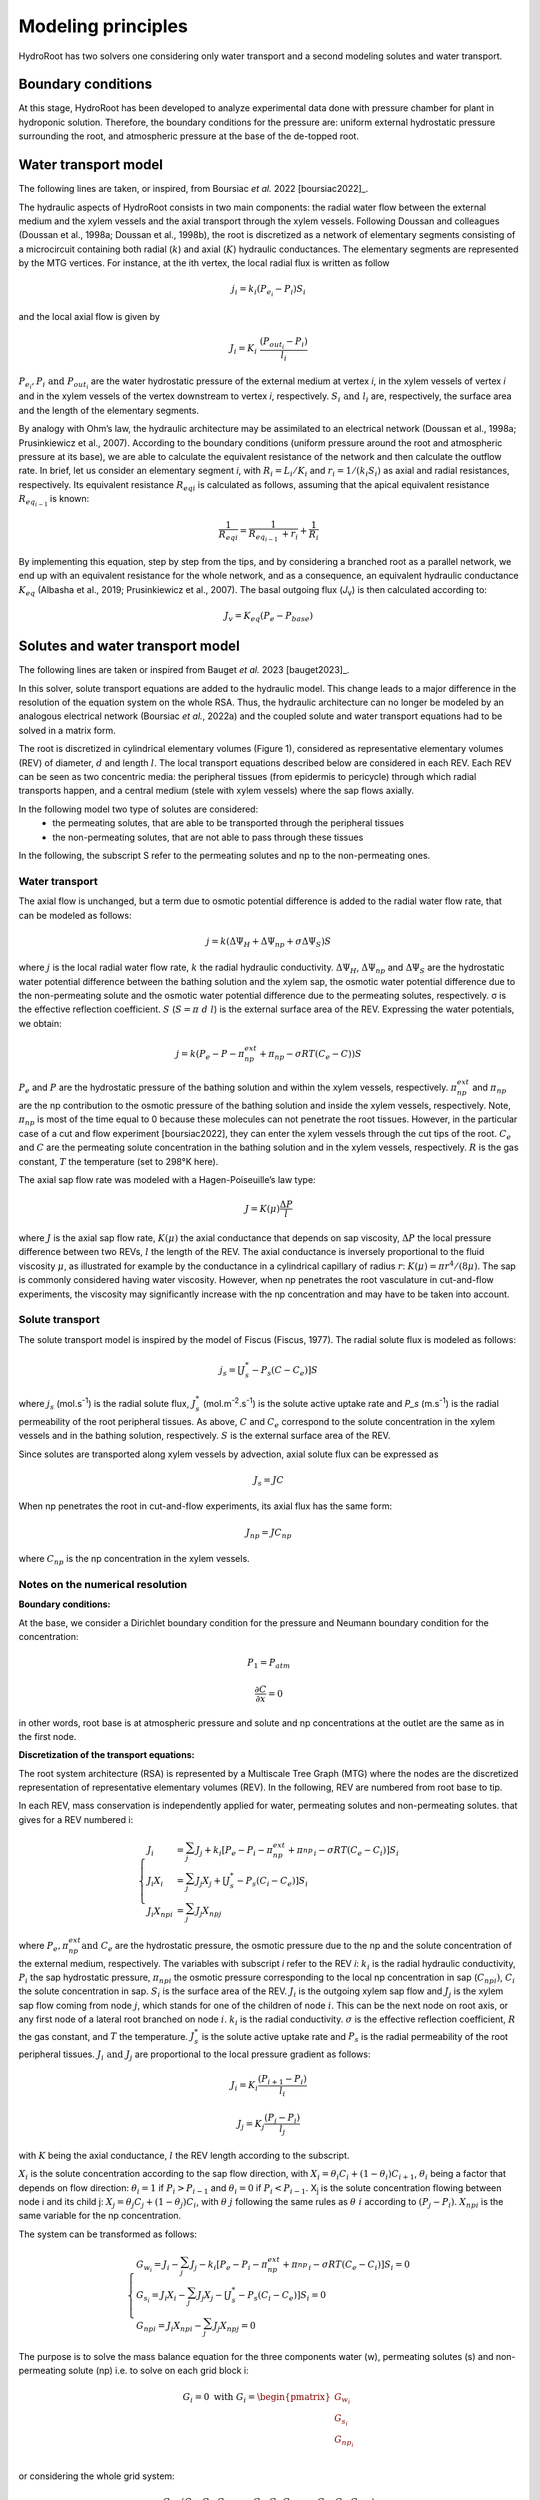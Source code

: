 ====================
Modeling principles
====================

HydroRoot has two solvers one considering only water transport and a second modeling solutes and water transport.

Boundary conditions
------------------------------

At this stage, HydroRoot has been developed to analyze experimental data done with pressure chamber for plant
in hydroponic solution. Therefore, the boundary conditions for the pressure are: uniform external hydrostatic pressure
surrounding the root, and atmospheric pressure at the base of the de-topped root.

Water transport model
------------------------------

The following lines are taken, or inspired, from Boursiac *et al.* 2022 [boursiac2022]_.

The hydraulic aspects of HydroRoot consists in two main components: the radial water flow between the external
medium and the xylem vessels and the axial transport through the xylem vessels. Following Doussan and 
colleagues (Doussan et al., 1998a; Doussan et al., 1998b), the root is discretized as a network of elementary
segments consisting of a microcircuit containing both radial (:math:`k`) and axial (:math:`K`)
hydraulic conductances. The elementary segments are represented by the MTG vertices. For instance, at the ith vertex, the
local radial flux is written as follow

.. math:: j_{i} = k_{i}\left( P_{e_{i}} - P_{i} \right)S_{i}

and the local axial flow is given by

.. math:: J_{i} = K_{i}\ \frac{\left( P_{out_{i}} - P_{i} \right)}{l_{i}}

:math:`P_{e_{i}}, P_{i}\ \text{and}\ P_{out_{i}}` are the water hydrostatic pressure of the external medium at vertex *i*, in
the xylem vessels of vertex *i* and in the xylem vessels of the vertex downstream to vertex *i*, respectively. 
:math:`S_{i}\ \text{and}\ l_{i}` are, respectively, the surface area and the length of the elementary segments. 

By analogy with Ohm’s law, the hydraulic architecture may be assimilated to an electrical network (Doussan et al., 1998a;
Prusinkiewicz et al., 2007). According to the boundary conditions (uniform pressure around the root
and atmospheric pressure at its base), we are able to calculate the equivalent resistance of the network and then calculate
the outflow rate. In brief, let us consider an elementary segment *i*, with :math:`R_{i} = L_{i}/K_{i}` and
:math:`r_{i} = 1/\left( k_{i}S_{i} \right)` as axial and radial resistances, respectively. Its equivalent resistance
:math:`{R_{eq}}_{i}` is calculated as follows, assuming that the apical equivalent resistance :math:`R_{eq_{i - 1}\ }` is known:

.. math:: \frac{1}{{R_{eq}}_{i}} = \frac{1}{R_{eq_{i - 1}\ } + r_{i}} + \frac{1}{R_{i}}

By implementing this equation, step by step from the tips, and by
considering a branched root as a parallel network, we end up with an
equivalent resistance for the whole network, and as a consequence, an
equivalent hydraulic conductance :math:`K_{eq}` (Albasha et al., 2019;
Prusinkiewicz et al., 2007). The basal outgoing flux (*J*\ :sub:`v`) is
then calculated according to:

.. math:: J_{v} = K_{eq}\text{(}P_{e} - P_{base}\text{)}

Solutes and water transport model
-------------------------------------------------------------

The following lines are taken or inspired from Bauget *et al.* 2023 [bauget2023]_.

In this solver, solute transport equations are added to the hydraulic model. This change leads to a
major difference in the resolution of the equation system on the whole
RSA. Thus, the hydraulic architecture can no longer be modeled by an
analogous electrical network (Boursiac *et al.*, 2022a) and the coupled
solute and water transport equations had to be solved in a matrix form.

The root is discretized in cylindrical elementary volumes (Figure 1), considered as representative elementary
volumes (REV) of diameter, :math:`d` and length :math:`l`. The local transport equations
described below are considered in each REV. Each REV can be seen as two
concentric media: the peripheral tissues (from epidermis to pericycle)
through which radial transports happen, and a central medium (stele with
xylem vessels) where the sap flows axially.

In the following model two type of solutes are considered:
 * the permeating solutes, that are able to be transported through the peripheral tissues
 * the non-permeating solutes, that are not able to pass through these tissues

In the following, the subscript S refer to the permeating solutes and np to the non-permeating ones.

Water transport
~~~~~~~~~~~~~~~~~

The axial flow is unchanged, but a term due to osmotic potential difference is added to the 
radial water flow rate, that can be modeled as follows:

.. math:: j = k\left( \Delta\Psi_{H} + \Delta\Psi_{np} + \sigma \Delta\Psi_{S} \right)S

where :math:`j` is the local radial water flow rate, :math:`k` the radial hydraulic conductivity.
:math:`\Delta\Psi_{H}`, :math:`\Delta\Psi_{np}` and :math:`\Delta\Psi_{S}` are the hydrostatic water
potential difference between the bathing solution and the xylem sap, the osmotic water potential difference due to the 
non-permeating solute and the osmotic water potential difference due to the permeating solutes, respectively. σ is the effective reflection coefficient. :math:`S`
(:math:`S = \pi\ d\ l`) is the external surface area of the REV. Expressing the water potentials, we obtain:

.. math:: j = k\left( P_{e} - P - \pi_{np}^{ext} + \pi_{np} - \sigma RT\left( C_{e} - C \right) \right)S

:math:`P_e` and :math:`P` are the hydrostatic pressure of the bathing solution and within the xylem vessels, respectively.
:math:`\pi_{np}^{ext}` and :math:`\pi_{np}` are the np contribution to the osmotic pressure of the bathing solution and
inside the xylem vessels, respectively. Note, :math:`\pi_{np}` is most of the time equal to 0 because these molecules can
not penetrate the root tissues. However, in the particular case of a cut and flow experiment [boursiac2022], they can enter
the xylem vessels through the cut tips of the root.
:math:`C_e` and :math:`C` are the permeating solute concentration in the bathing solution and in the xylem vessels,
respectively. :math:`R` is the gas constant, :math:`T` the temperature (set to 298°K here). 

The axial sap flow rate was modeled with a Hagen-Poiseuille’s law type:

.. math:: J = K(\mu)\frac{\Delta P}{l}

where :math:`J` is the axial sap flow rate, :math:`K(μ)` the axial conductance that
depends on sap viscosity, :math:`ΔP` the local pressure difference between two REVs, :math:`l`
the length of the REV. The axial conductance is inversely proportional
to the fluid viscosity :math:`μ`, as illustrated for example by the
conductance in a cylindrical capillary of radius :math:`r`:
:math:`K(\mu) = \pi r^{4}/(8\mu)`. The sap is commonly considered having
water viscosity. However, when np penetrates the root vasculature in
cut-and-flow experiments, the viscosity may significantly increase with the
np concentration and may have to be taken into account.

Solute transport
~~~~~~~~~~~~~~~~~

The solute transport model is inspired by the model of Fiscus (Fiscus,
1977). The radial solute flux is modeled as follows:

.. math:: j_{s} = \left\lbrack J_{s}^{*} - P_{s}\left( C - C_{e} \right) \right\rbrack S

where :math:`j_s` (mol.s\ :sup:`-1`) is the radial solute flux, :math:`J_s^*`
(mol.m\ :sup:`-2`.s\ :sup:`-1`) is the solute active uptake rate and
`P_s` (m.s\ :sup:`-1`) is the radial permeability of the root
peripheral tissues. As above, :math:`C` and :math:`C_e` correspond to the
solute concentration in the xylem vessels and in the bathing solution,
respectively. :math:`S` is the external surface area of the REV.

Since solutes are transported along xylem vessels by advection, axial
solute flux can be expressed as 

 .. math:: J_{s} = JC 

When np penetrates the root in cut-and-flow experiments, its axial flux
has the same form: 

 .. math:: J_{np} = JC_{np}

where :math:`C_{np}` is the np concentration in the xylem vessels.


Notes on the numerical resolution
~~~~~~~~~~~~~~~~~~~~~~~~~~~~~~~~~~

**Boundary conditions:**

At the base, we consider a Dirichlet boundary condition for the pressure
and Neumann boundary condition for the concentration:

.. math:: P_{1} = P_{atm}

.. math:: \frac{\partial C}{\partial x} = 0

in other words, root base is at atmospheric pressure and solute and np
concentrations at the outlet are the same as in the first node.

**Discretization of the transport equations:**

The root system architecture (RSA) is represented by a Multiscale Tree
Graph (MTG) where the nodes are the discretized representation of
representative elementary volumes (REV). In the following, REV are
numbered from root base to tip.

In each REV, mass conservation is independently applied for water,
permeating solutes and non-permeating solutes. that gives for a REV numbered i:

.. math:: \left\{
    \begin{array}{l}
		J_{i} & = \sum_{j}^{}J_{j} + k_{i}\left\lbrack P_{e} - P_{i} - \pi_{np}^{ext} + {\pi_{np}^{}}_{i}- \sigma RT\left( C_{e} - C_{i} \right) \right\rbrack S_{i} \\
		J_{i}Χ_{i} & = \sum_{j}^{}{J_{j}Χ_{j}} + \left\lbrack J_{s}^{*} - P_{s}\left( C_{i} - C_{e} \right) \right\rbrack S_{i} \\
		J_{i}{Χ_{np}}_{i} &= \sum_{j}^{}{J_{j}{Χ_{np}}_{j}}
    \end{array}
	\right.

where :math:`P_e, \pi_{np}^{ext} \text{and}\ C_e` are the hydrostatic
pressure, the osmotic pressure due to the np and the solute
concentration of the external medium, respectively. The variables with
subscript *i* refer to the REV *i*: :math:`k_i` is the radial hydraulic
conductivity, :math:`P_i` the sap hydrostatic pressure,
:math:`{\pi_{np}}_{i}` the osmotic pressure corresponding to the
local np concentration in sap (:math:`{C_{np}}_{i})`, :math:`C_i` the
solute concentration in sap. :math:`S_i` is the surface area of the REV.
:math:`J_i` is the outgoing xylem sap flow and :math:`J_j` is the xylem sap flow
coming from node :math:`j`, which stands for one of the children of node :math:`i`.
This can be the next node on root axis, or any first node of a lateral
root branched on node :math:`i`. :math:`k_i` is the radial conductivity. :math:`σ` is the
effective reflection coefficient, :math:`R` the gas constant, and :math:`T` the
temperature. :math:`J_s^*` is the solute active uptake rate and :math:`P_s` is
the radial permeability of the root peripheral tissues. :math:`J_i\ \text{and}\ J_j` are proportional to the local pressure gradient as follows:

.. math:: J_{i} = K_{i}\frac{\left( P_{i + 1} - P_{i} \right)}{l_{i}}

.. math:: J_{j} = K_{j}\frac{\left( P_{j} - P_{i} \right)}{l_{j}}

with :math:`K` being the axial conductance, :math:`l` the REV length according to
the subscript.

:math:`Χ_i` is the solute concentration according to the sap flow direction,
with
:math:`Χ_{i} = \theta_{i}C_{i} + \left( 1 - \theta_{i} \right)C_{i + 1}`,
:math:`\theta_i` being a factor that depends on flow direction:
:math:`\theta_{i} = 1` if :math:`P_{i} > P_{i - 1}` and
:math:`\theta_{i} = 0` if :math:`P_{i} < P_{i - 1}`. Χ\ :sub:`j` is the
solute concentration flowing between node i and its child j:
:math:`Χ_{j} = \theta_{j}C_{j} + \left( 1 - \theta_{j} \right)C_{i}`,
with :math:`θ\ j` following the same rules as :math:`θ\ i` according to
:math:`\left( P_{j} - P_{i} \right)`. :math:`{Χ_{np}}_{i}` is the same
variable for the np concentration.

The system can be transformed as follows:

.. math:: \left\{
    \begin{array}{l}
		G_{w_{i}} = J_{i} - \sum_{j}^{}J_{j} - k_{i}\left\lbrack P_{e} - P_{i} - \pi_{np}^{ext} + {\pi_{np}^{}}_{i} - \sigma RT\left( C_{e} - C_{i} \right) \right\rbrack S_{i} = 0 \\
		G_{s_{i}} = J_{i}Χ_{i} - \sum_{j}^{}{J_{j}Χ_{j}} - \left\lbrack J_{s}^{*} - P_{s}\left( C_{i} - C_{e} \right) \right\rbrack S_{i} = 0 \\
		{G_{np}}_{i} = J_{i}{Χ_{np}}_{i} - \sum_{j}^{}{J_{j}{Χ_{np}}_{j}} = 0
    \end{array}
	\right.

The purpose is to solve the mass balance equation for the three components water 
(w), permeating solutes (s) and non-permeating solute (np) i.e. to solve on each 
grid block i:

.. math::
   G_{i} = 0\ \text{with}\ G_{i} = \begin{pmatrix}
   G_{{w}_{i}} \\
   G_{s_{i}} \\
   G_{np_{i}} \\
   \end{pmatrix}

or considering the whole grid system:

.. math::

   G = \left(G_{w_1}G_{s_1}G_{np_1}, \cdots\ G_{w_i}G_{s_i}G_{np_i}, \cdots\ G_{w_n}G_{s_n}G_{np_n} \right)

The dimension of G is 3N, N grid blocks for G\ :sub:`w`, G\ :sub:`s` and G\ :sub:`np`.

The system may be expressed according to the three unknowns: the hydrostatic pressure P, 
the permeating solute C\ :sub:`s` and the non-permeating solute C\ :sub:`np`. 
The unknowns are stored in a 3N vector Y, N elements for each :

.. math::

   Y = \left(P_{w_1}C_{s_1}C_{np_1}, \cdots\ P_{w_i}C_{s_i}C_{np_i}, \cdots\ P_{w_n}C_{s_n}C_{np_n} \right)

Now to solve the system a Newton-Raphson is used leading to:

.. math:: J\ dY = - G

dY is a 3N vector containing alternatively dP, dC\ :sub:`s` and dC\ :sub:`np`:

.. math::
	dY = (\cdots, dP_{i-1}, d{C_s}_{i-1}, d{C_{np}}_{i-1}, dP_{i}, d{C_s}_{i}, d{C_{np}}_{i}, dP_{i+1}, d{C_s}_{i+1}, d{C_{np}}_{i+1}, \cdots)

J is the Jacobian of G according to the three unknowns:

.. math::

	J = \begin{pmatrix}
		 & \vdots & \vdots & \vdots & & \vdots & \vdots & \vdots & & \vdots & \vdots & \vdots & \\
		\cdots  & \frac{\partial G_{w_i}}{\partial P_{i - 1}} & \frac{\partial G_{w_i}}{{\partial C_s}_{i - 1}} & \frac{\partial G_{w_i}}{{\partial C_{np}}_{i - 1}} & &
		\frac{\partial G_{w_i}}{\partial P_{i}} & \frac{\partial G_{w_i}}{{\partial C_s}_{i}} & \frac{\partial G_{w_i}}{{\partial C_{np}}_{i}} &  &
		\frac{\partial G_{w_i}}{\partial P_{i + 1}} & \frac{\partial G_{w_i}}{{\partial C_s}_{i + 1}} & \frac{\partial G_{w_i}}{{\partial C_{np}}_{i + 1}} & \cdots  \\
		\cdots  & \frac{\partial G_{s_i}}{\partial P_{i - 1}} & \frac{\partial G_{s_i}}{{\partial C_s}_{i - 1}} & \frac{\partial G_{s_i}}{{\partial C_{np}}_{i - 1}} & &
		\frac{\partial G_{s_i}}{\partial P_{i}} & \frac{\partial G_{s_i}}{{\partial C_s}_{i}} & \frac{\partial G_{s_i}}{{\partial C_{np}}_{i}} & &
		\frac{\partial G_{s_i}}{\partial P_{i + 1}} & \frac{\partial G_{s_i}}{{\partial C_s}_{i + 1}} & \frac{\partial G_{s_i}}{{\partial C_{np}}_{i + 1}} & \cdots  \\
		\cdots  & \frac{\partial G_{np_i}}{\partial P_{i - 1}} & \frac{\partial G_{np_i}}{{\partial C_s}_{i - 1}} & \frac{\partial G_{np_i}}{{\partial C_{np}}_{i - 1}} & &
		\frac{\partial G_{np_i}}{\partial P_{i}} & \frac{\partial G_{np_i}}{{\partial C_s}_{i}} & \frac{\partial G_{np_i}}{{\partial C_{np}}_{i}} & &
		\frac{\partial G_{np_i}}{\partial P_{i + 1}} & \frac{\partial G_{np_i}}{{\partial C_s}_{i + 1}} & \frac{\partial G_{np_i}}{{\partial C_{np}}_{i + 1}} & \cdots  \\
		 & \vdots & \vdots & \vdots & & \vdots & \vdots & \vdots & & \vdots & \vdots & \vdots &
   \end{pmatrix}
   
Most of the non diagonal terms of J are zero.

Finally, the linear system :math:`J\ dY = - G` is solved by a direct LU decomposition. This is not the most efficient in term of run time but this is the most robust.
